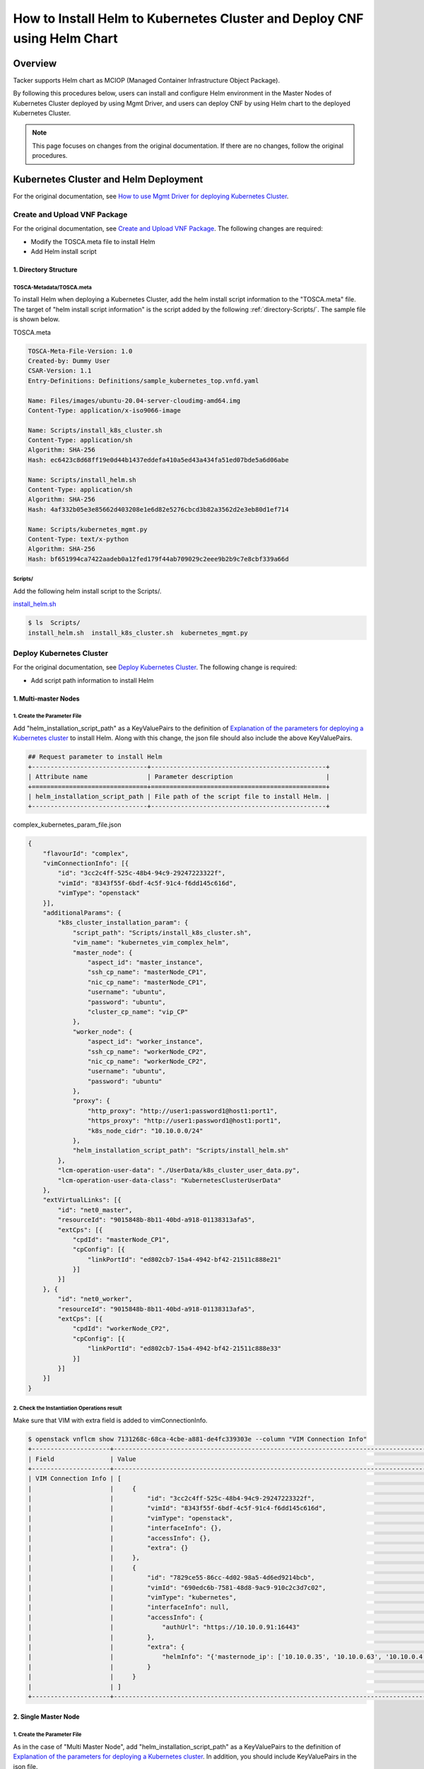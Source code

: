 =========================================================================
How to Install Helm to Kubernetes Cluster and Deploy CNF using Helm Chart
=========================================================================

Overview
--------
Tacker supports Helm chart as MCIOP (Managed Container Infrastructure Object
Package).

By following this procedures below, users can install and configure Helm
environment in the Master Nodes of Kubernetes Cluster deployed by using Mgmt
Driver, and users can deploy CNF by using Helm chart to the deployed Kubernetes
Cluster.

.. note:: This page focuses on changes from the original documentation. If
          there are no changes, follow the original procedures.

Kubernetes Cluster and Helm Deployment
--------------------------------------
For the original documentation, see `How to use Mgmt Driver for deploying
Kubernetes Cluster`_.

Create and Upload VNF Package
^^^^^^^^^^^^^^^^^^^^^^^^^^^^^
For the original documentation, see `Create and Upload VNF Package`_.
The following changes are required:

* Modify the TOSCA.meta file to install Helm
* Add Helm install script

1. Directory Structure
~~~~~~~~~~~~~~~~~~~~~~
TOSCA-Metadata/TOSCA.meta
:::::::::::::::::::::::::
To install Helm when deploying a Kubernetes Cluster, add the helm install
script information to the "TOSCA.meta" file.
The target of "helm install script information" is the script added by the
following :ref:`directory-Scripts/`.
The sample file is shown below.

TOSCA.meta

.. code-block:: console

    TOSCA-Meta-File-Version: 1.0
    Created-by: Dummy User
    CSAR-Version: 1.1
    Entry-Definitions: Definitions/sample_kubernetes_top.vnfd.yaml

    Name: Files/images/ubuntu-20.04-server-cloudimg-amd64.img
    Content-Type: application/x-iso9066-image

    Name: Scripts/install_k8s_cluster.sh
    Content-Type: application/sh
    Algorithm: SHA-256
    Hash: ec6423c8d68ff19e0d44b1437eddefa410a5ed43a434fa51ed07bde5a6d06abe

    Name: Scripts/install_helm.sh
    Content-Type: application/sh
    Algorithm: SHA-256
    Hash: 4af332b05e3e85662d403208e1e6d82e5276cbcd3b82a3562d2e3eb80d1ef714

    Name: Scripts/kubernetes_mgmt.py
    Content-Type: text/x-python
    Algorithm: SHA-256
    Hash: bf651994ca7422aadeb0a12fed179f44ab709029c2eee9b2b9c7e8cbf339a66d

.. _directory-Scripts/:

Scripts/
::::::::
Add the following helm install script to the Scripts/.

`install_helm.sh`_

.. code-block:: console

    $ ls  Scripts/
    install_helm.sh  install_k8s_cluster.sh  kubernetes_mgmt.py

.. _Deploy Kubernetes Cluster by helm:

Deploy Kubernetes Cluster
^^^^^^^^^^^^^^^^^^^^^^^^^
For the original documentation, see `Deploy Kubernetes Cluster`_.
The following change is required:

* Add script path information to install Helm

1. Multi-master Nodes
~~~~~~~~~~~~~~~~~~~~~
1. Create the Parameter File
::::::::::::::::::::::::::::
Add "helm_installation_script_path" as a KeyValuePairs to the definition of
`Explanation of the parameters for deploying a Kubernetes cluster`_ to install
Helm.
Along with this change, the json file should also include the above
KeyValuePairs.

.. code-block:: console

   ## Request parameter to install Helm
   +-------------------------------+-----------------------------------------------+
   | Attribute name                | Parameter description                         |
   +===============================+===============================================+
   | helm_installation_script_path | File path of the script file to install Helm. |
   +-------------------------------+-----------------------------------------------+

complex_kubernetes_param_file.json

.. code-block:: json

    {
        "flavourId": "complex",
        "vimConnectionInfo": [{
            "id": "3cc2c4ff-525c-48b4-94c9-29247223322f",
            "vimId": "8343f55f-6bdf-4c5f-91c4-f6dd145c616d",
            "vimType": "openstack"
        }],
        "additionalParams": {
            "k8s_cluster_installation_param": {
                "script_path": "Scripts/install_k8s_cluster.sh",
                "vim_name": "kubernetes_vim_complex_helm",
                "master_node": {
                    "aspect_id": "master_instance",
                    "ssh_cp_name": "masterNode_CP1",
                    "nic_cp_name": "masterNode_CP1",
                    "username": "ubuntu",
                    "password": "ubuntu",
                    "cluster_cp_name": "vip_CP"
                },
                "worker_node": {
                    "aspect_id": "worker_instance",
                    "ssh_cp_name": "workerNode_CP2",
                    "nic_cp_name": "workerNode_CP2",
                    "username": "ubuntu",
                    "password": "ubuntu"
                },
                "proxy": {
                    "http_proxy": "http://user1:password1@host1:port1",
                    "https_proxy": "http://user1:password1@host1:port1",
                    "k8s_node_cidr": "10.10.0.0/24"
                },
                "helm_installation_script_path": "Scripts/install_helm.sh"
            },
            "lcm-operation-user-data": "./UserData/k8s_cluster_user_data.py",
            "lcm-operation-user-data-class": "KubernetesClusterUserData"
        },
        "extVirtualLinks": [{
            "id": "net0_master",
            "resourceId": "9015848b-8b11-40bd-a918-01138313afa5",
            "extCps": [{
                "cpdId": "masterNode_CP1",
                "cpConfig": [{
                    "linkPortId": "ed802cb7-15a4-4942-bf42-21511c888e21"
                }]
            }]
        }, {
            "id": "net0_worker",
            "resourceId": "9015848b-8b11-40bd-a918-01138313afa5",
            "extCps": [{
                "cpdId": "workerNode_CP2",
                "cpConfig": [{
                    "linkPortId": "ed802cb7-15a4-4942-bf42-21511c888e33"
                }]
            }]
        }]
    }

2. Check the Instantiation Operations result
::::::::::::::::::::::::::::::::::::::::::::
Make sure that VIM with extra field is added to vimConnectionInfo.

.. code-block:: console

    $ openstack vnflcm show 7131268c-68ca-4cbe-a881-de4fc339303e --column "VIM Connection Info"
    +---------------------+----------------------------------------------------------------------------------------------------------------------------------------------------------+
    | Field               | Value                                                                                                                                                    |
    +---------------------+----------------------------------------------------------------------------------------------------------------------------------------------------------+
    | VIM Connection Info | [                                                                                                                                                        |
    |                     |     {                                                                                                                                                    |
    |                     |         "id": "3cc2c4ff-525c-48b4-94c9-29247223322f",                                                                                                    |
    |                     |         "vimId": "8343f55f-6bdf-4c5f-91c4-f6dd145c616d",                                                                                                 |
    |                     |         "vimType": "openstack",                                                                                                                          |
    |                     |         "interfaceInfo": {},                                                                                                                             |
    |                     |         "accessInfo": {},                                                                                                                                |
    |                     |         "extra": {}                                                                                                                                      |
    |                     |     },                                                                                                                                                   |
    |                     |     {                                                                                                                                                    |
    |                     |         "id": "7829ce55-86cc-4d02-98a5-4d6ed9214bcb",                                                                                                    |
    |                     |         "vimId": "690edc6b-7581-48d8-9ac9-910c2c3d7c02",                                                                                                 |
    |                     |         "vimType": "kubernetes",                                                                                                                         |
    |                     |         "interfaceInfo": null,                                                                                                                           |
    |                     |         "accessInfo": {                                                                                                                                  |
    |                     |             "authUrl": "https://10.10.0.91:16443"                                                                                                        |
    |                     |         },                                                                                                                                               |
    |                     |         "extra": {                                                                                                                                       |
    |                     |             "helmInfo": "{'masternode_ip': ['10.10.0.35', '10.10.0.63', '10.10.0.4'], 'masternode_username': 'ubuntu', 'masternode_password': 'ubuntu'}" |
    |                     |         }                                                                                                                                                |
    |                     |     }                                                                                                                                                    |
    |                     | ]                                                                                                                                                        |
    +---------------------+----------------------------------------------------------------------------------------------------------------------------------------------------------+

2. Single Master Node
~~~~~~~~~~~~~~~~~~~~~
1. Create the Parameter File
::::::::::::::::::::::::::::
As in the case of "Multi Master Node", add "helm_installation_script_path" as a
KeyValuePairs to the definition of
`Explanation of the parameters for deploying a Kubernetes cluster`_.
In addition, you should include KeyValuePairs in the json file.

2. Check the Instantiation Operations result
::::::::::::::::::::::::::::::::::::::::::::
Verify that Helm has been successfully installed.
As in the case of "Multi Master Node", make sure that VIM with extra field is
added to vimConnectionInfo.


ETSI NFV-SOL CNF Deployment by Helm chart
-----------------------------------------
For the original documentation, see `ETSI NFV-SOL CNF (Containerized VNF)
Deployment`_.

Prepare Kubernetes VIM
^^^^^^^^^^^^^^^^^^^^^^
The following change is required from original section `Prepare Kubernetes
VIM`_:

* Skip the VIM registration procedure

1. Create a Config File
~~~~~~~~~~~~~~~~~~~~~~~
This step does not need to be performed because it is performed in conjunction
with the VIM registration during the Helm installation procedure.
After completing the procedures in this chapter, execute the following
:ref:`Register Kubernetes VIM by helm charts` instead of conventional procedure
(`2. Register Kubernetes VIM`_).

.. _Register Kubernetes VIM by helm charts:

2. Register Kubernetes VIM
~~~~~~~~~~~~~~~~~~~~~~~~~~
If Helm is used, no new registration is required because
:ref:`Deploy Kubernetes Cluster by helm` registers VIM when Kubernetes Cluster
is deployed.
For the registered VIM information, confirm that the VIM registered in
:ref:`Deploy Kubernetes Cluster by helm` exists and the Status is "REACHABLE".

.. code-block:: console

    $ openstack vim list
    +--------------------------------------+-----------------------------+----------------------------------+------------+------------+-------------+
    | ID                                   | Name                        | Tenant_id                        | Type       | Is Default | Status      |
    +--------------------------------------+-----------------------------+----------------------------------+------------+------------+-------------+
    | 690edc6b-7581-48d8-9ac9-910c2c3d7c02 | kubernetes_vim_complex_helm | 7e757a0cfea940dab100216036212a65 | kubernetes | False      | REACHABLE   |
    | 8343f55f-6bdf-4c5f-91c4-f6dd145c616d | VIM0                        | 7e757a0cfea940dab100216036212a65 | openstack  | True       | REACHABLE   |
    +--------------------------------------+-----------------------------+----------------------------------+------------+------------+-------------+

Prepare VNF Package
^^^^^^^^^^^^^^^^^^^
The following changes are required from original section `Prepare VNF
Package`_:

* Skip Kubernetes object file creation
* Prepare to use a local Helm chart file
* Verify VNFD constraints

1. Create a Kubernetes Object File
~~~~~~~~~~~~~~~~~~~~~~~~~~~~~~~~~~
If you use Helm, you do not need to perform this step because the deployment
uses Helm chart instead of the deployment.yaml file.

2. Deploy a local Helm chart file
~~~~~~~~~~~~~~~~~~~~~~~~~~~~~~~~~
When using a local Helm chart file, place the chart file you want to use
in "Files/Kubernetes".
If you use an external repository, you do not need to store chart files.
Please refer to [#Helm-Create]_ and [#Helm-Package]_ for how to create and
package a Helm chart file and points to be aware of when creating it.

.. code-block:: console

    $ ls Files/kubernetes/
    localhelm-0.1.0.tgz

.. _Create a TOSCA.meta File:

3. Create a TOSCA.meta File
~~~~~~~~~~~~~~~~~~~~~~~~~~~
For the original documentation, see `3. Create a TOSCA.meta File`_.
If you use a local Helm chart file, enter the relevant information for the
chart file instead of "deployment.yaml".

.. code-block:: console

    $ cat TOSCA-Metadata/TOSCA.meta
    TOSCA-Meta-File-Version: 1.0
    Created-by: dummy_user
    CSAR-Version: 1.1
    Entry-Definitions: Definitions/sample_vnfd_top.yaml

    Name: Files/kubernetes/localhelm-0.1.0.tgz
    Content-Type: application/tar+gzip
    Algorithm: SHA-256
    Hash: 837fcfb73e5fc58572851a80a0143373d9d28ec37bd3bdf52c4d7d34b97592d5

4. Create VNFD
~~~~~~~~~~~~~~
For the original documentation, see `5. Create VNFD`_.
To deploy CNF using Helm chart, modify the
"topology_template.node_templates.VDUxx.properties.name" value in
"helloworld3_df_simple.yaml".
The following is an example of setting when using an external repository and a
local Helm chart file.
Refer to :ref:`Set the Value to the Request Parameter File for Helm chart` for
the correspondence between the set value and the parameter.

If you are using a chart file stored in external repository, the
"topology_template.node_templates.VDUxx.properties.name" value is
"<helmreleasename> - <helmchartname>".
The following shows the relationship between the value of
"topology_template.node_templates.VDUxx.properties.name" when using an external
repository and the resource definition file created in the step
`Instantiate VNF`_.

.. code-block:: console

    $ cat instance_helm.json
    {
            "helmreleasename": "vdu1",
            "helmchartname": "externalhelm",
    }

    $ cat Definitions/helloworld3_df_simple.yaml
    topology_template:
      node_templates:
        VDU1:
          properties:
            name: vdu1-externalhelm

If you are using local Helm chart file,
"topology_template.node_templates.VDUxx.properties.name" value is
"<helmreleasename> - <part of helmchartfile_path>".

.. note:: "part of helmchart_path" is the part of file name without
          "-<version>.tgz" at the end. In the following example, it is
          "localhelm".

The following shows the relationship between the value of
"topology_template.node_templates.VDUxx.properties.name" when using an external
repository and the resource definition file created in the step
`Instantiate VNF`_.

.. code-block:: console

    $ cat instance_helm.json
    {
            "helmreleasename": "vdu1",
            "helmchartfile_path": "Files/kubernetes/localhelm-0.1.0.tgz"
    }

    $ cat Definitions/helloworld3_df_simple.yaml
    topology_template:
      node_templates:
        VDU1:
          properties:
            name: vdu1-localhelm

Instantiate VNF
^^^^^^^^^^^^^^^
For the original documentation, see `Instantiate VNF`_.
The following changes are required:

* Add the parameters for deploying CNF to the json definition file
* Verify CNF deployment results

.. _Set the Value to the Request Parameter File for Helm chart:

1. Set the Value to the Request Parameter File for Helm chart
~~~~~~~~~~~~~~~~~~~~~~~~~~~~~~~~~~~~~~~~~~~~~~~~~~~~~~~~~~~~~
For the original documentation, see `1. Set the Value to the Request Parameter
File`_.
After verifying the identity of the VIM according to the procedure, add the
following parameter to the json definition file to deploy CNF by Helm chart.

.. code-block:: console

    ## List of additional parameters for deploying CNF by Helm chart
    +----------------------------+-----------+-----------------------------------------------------------+
    | Attribute name             | Data type | Parameter description                                     |
    +============================+===========+===========================================================+
    |namespace                   | String    | Namespace to deploy Kubernetes resources.                 |
    |                            |           | If absent, the value in Helm chart is used as default.    |
    +----------------------------+-----------+-----------------------------------------------------------+
    |use_helm                    | Boolean   | If "true", Kubernetes InfraDriver utilizes Helm client,   |
    |                            |           | otherwise, Kubernetes Python client is used.              |
    |                            |           | true: with Helm, false: without Helm                      |
    +----------------------------+-----------+-----------------------------------------------------------+
    |using_helm_install_param    | Array     | Parameters for the step related to Helm chart.            |
    |                            |           | Shall be present if "use_helm" is "true".                 |
    +----------------------------+-----------+-----------------------------------------------------------+
    |> exthelmchart              | Boolean   | If true, Helm chart is not in VNF Package.                |
    |                            |           | true: external Helm chart, false: in VNF Package          |
    +----------------------------+-----------+-----------------------------------------------------------+
    |> helmchartfile_path        | String    | Path of Helm chart files in VNF Package.                  |
    |                            |           | Shall be present if "exthelmchart" is "false".            |
    |                            |           |                                                           |
    |                            |           | Note: The "part of helmchartfile_path" that is noted      |
    |                            |           | above must be unique for VIM.                             |
    +----------------------------+-----------+-----------------------------------------------------------+
    |> helmreleasename           | String    | Name of release as instance of Helm chart.                |
    |                            |           |                                                           |
    |                            |           | Note: This parameter must be unique for VIM.              |
    +----------------------------+-----------+-----------------------------------------------------------+
    |> helmparameter             | Array     | Parameters of KeyValuePairs,                              |
    |                            |           | which is specified during Helm installation.              |
    +----------------------------+-----------+-----------------------------------------------------------+
    |> helmrepostitoryname       | String    | Helm repository name.                                     |
    |                            |           | Shall be present if "exthelmchart" is "true".             |
    +----------------------------+-----------+-----------------------------------------------------------+
    |> helmchartname             | String    | Helm chart name.                                          |
    |                            |           | Shall be present if "exthelmchart" is "true".             |
    |                            |           |                                                           |
    |                            |           | Note: This parameter must be unique for VIM.              |
    +----------------------------+-----------+-----------------------------------------------------------+
    |> exthelmrepo_url           | String    | URL of external Helm repository.                          |
    |                            |           | Shall be present if "exthelmchart" is "true".             |
    |                            |           |                                                           |
    |                            |           | Note: Don't specify a different exthelmrepo_url for an    |
    |                            |           | already registered helmrepositoryname in VIM.             |
    +----------------------------+-----------+-----------------------------------------------------------+

If you are deploying using a chart file stored in external repository, set the
value of exthelmchart in "additionalParams" to "true" and set other parameters.
The following is a json definition file for deployment using a chart file stored
in an external repository.

.. code-block:: console

    $ cat instance_helm.json
    {
      "flavourId": "simple",
      "additionalParams": {
        "namespace": "default",
        "use_helm": "true",
        "using_helm_install_param": [
          {
            "exthelmchart": "true",
            "helmreleasename": "vdu1",
            "helmparameter": [
              "key1=value1",
              "key2=value2"
              ],
            "helmrepositoryname": "mychart",
            "helmchartname": "externalhelm",
            "exthelmrepo_url": "http://helmrepo.example.com/sample-charts"
      },
      "vimConnectionInfo": [
        {
          "id": "817954e4-c321-4a31-ae06-cedcc4ddb85c",
          "vimId": "690edc6b-7581-48d8-9ac9-910c2c3d7c02",
          "vimType": "kubernetes"
        }
      ]
    }

.. note:: The "helmreleasename" and "helmchartname" in the json file must
          match the "topology_template.node_templates.VDUxx.properties.name"
          value set in the VNFD.

If you are deploying using a local Helm chart file, set the value of
exthelmchart in "additionalParams" to "false" and set other parameters.
The following is the json definition file for deployment using a local Helm
chart file.

.. code-block:: console

    $ cat instance_helm.json
    {
      "flavourId": "simple",
      "additionalParams": {
        "namespace": "default",
        "use_helm": "true",
        "using_helm_install_param": [
          {
            "exthelmchart": "false",
            "helmreleasename": "vdu1",
            "helmparameter": [
              "key1=value1",
              "key2=value2"
              ],
            "helmchartfile_path": "Files/kubernetes/localhelm-0.1.0.tgz"
          }
        ]
      },
      "vimConnectionInfo": [
        {
          "id": "817954e4-c321-4a31-ae06-cedcc4ddb85c",
          "vimId": "690edc6b-7581-48d8-9ac9-910c2c3d7c02",
          "vimType": "kubernetes"
        }
      ]
    }

.. note:: The "helmreleasename" and "helmchartfile_path" in the json file must
          match the "topology_template.node_templates.VDUxx.properties.name"
          value set in the VNFD.

2. Check the Deployment in Kubernetes
~~~~~~~~~~~~~~~~~~~~~~~~~~~~~~~~~~~~~
For the original documentation, see `4. Check the Deployment in Kubernetes`_ .
In addition to checkpoints before modifying the procedure, ensure that the NAME
of the deployed CNF matches the value set for the VNFD
(topology_template.node_templates.VDUxx.properties.name).

.. code-block:: console

    $ kubectl get deploy
    NAME                  READY   UP-TO-DATE   AVAILABLE   AGE
    vdu1-localhelm        1/1     1            1           5m1s

.. _3. Check the Deployment in Helm:

3. Check the Deployment in Helm
~~~~~~~~~~~~~~~~~~~~~~~~~~~~~~~
Run the following command to verify that it is deployed by the Helm chart.
If NAME matches "helmreleasename" then deployment succeeded.

.. code-block:: console

    $ helm list --all
    NAME            NAMESPACE       REVISION        UPDATED                                 STATUS          CHART           APP VERSION
    vdu1            default         1               2021-09-10 09:26:02.091007332 +0000 UTC deployed        localhelm-0.1.0 1.16.0


Reference
---------

.. _How to use Mgmt Driver for deploying Kubernetes Cluster : https://docs.openstack.org/tacker/latest/user/mgmt_driver_deploy_k8s_usage_guide.html
.. _Create and Upload VNF Package : https://docs.openstack.org/tacker/latest/user/mgmt_driver_deploy_k8s_usage_guide.html#create-and-upload-vnf-package
.. _TOSCA.meta : https://opendev.org/openstack/tacker/src/branch/master/samples/mgmt_driver/kubernetes/kubernetes_vnf_package/TOSCA-Metadata/TOSCA.meta
.. _install_helm.sh : https://opendev.org/openstack/tacker/src/branch/master/samples/mgmt_driver/kubernetes/install_helm.sh
.. _Deploy Kubernetes Cluster : https://docs.openstack.org/tacker/latest/user/mgmt_driver_deploy_k8s_usage_guide.html#deploy-kubernetes-cluster
.. _Explanation of the parameters for deploying a Kubernetes cluster : https://docs.openstack.org/tacker/latest/user/mgmt_driver_deploy_k8s_usage_guide.html#single-master-node
.. _ETSI NFV-SOL CNF (Containerized VNF) Deployment : https://docs.openstack.org/tacker/latest/user/etsi_containerized_vnf_usage_guide.html
.. _Prepare Kubernetes VIM : https://docs.openstack.org/tacker/latest/user/etsi_containerized_vnf_usage_guide.html#prepare-kubernetes-vim
.. _Prepare VNF Package : https://docs.openstack.org/tacker/latest/user/etsi_containerized_vnf_usage_guide.html#prepare-vnf-package
.. _5. Create VNFD : https://docs.openstack.org/tacker/latest/user/etsi_containerized_vnf_usage_guide.html#create-vnfd
.. _Instantiate VNF : https://docs.openstack.org/tacker/latest/user/etsi_containerized_vnf_usage_guide.html#set-the-value-to-the-request-parameter-file
.. _1. Set the Value to the Request Parameter File : https://docs.openstack.org/tacker/latest/user/etsi_containerized_vnf_usage_guide.html#set-the-value-to-the-request-parameter-file
.. _4. Check the Deployment in Kubernetes : https://docs.openstack.org/tacker/latest/user/etsi_containerized_vnf_usage_guide.html#check-the-deployment-in-kubernetes

.. [#Helm-Create] : https://helm.sh/docs/helm/helm_create/
.. [#Helm-Package] : https://helm.sh/docs/helm/helm_package/
